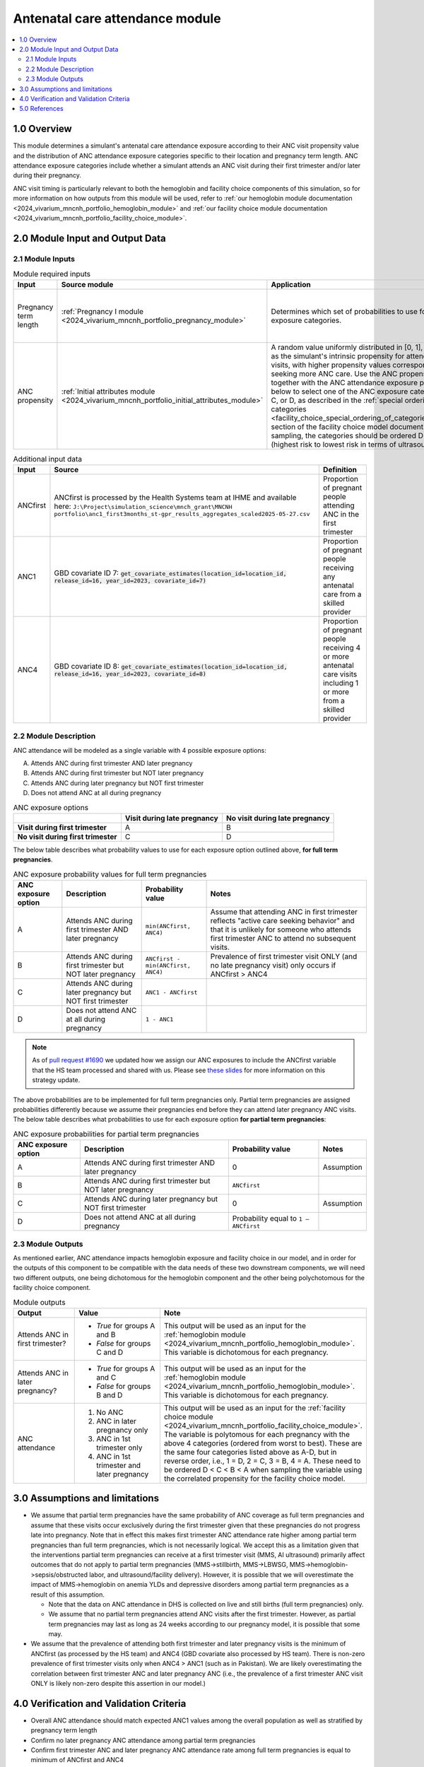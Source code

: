 .. role:: underline
    :class: underline

..
  Section title decorators for this document:

  ==============
  Document Title
  ==============

  Section Level 1 (#.0)
  +++++++++++++++++++++

  Section Level 2 (#.#)
  ---------------------

  Section Level 3 (#.#.#)
  ~~~~~~~~~~~~~~~~~~~~~~~

  Section Level 4
  ^^^^^^^^^^^^^^^

  Section Level 5
  '''''''''''''''

  The depth of each section level is determined by the order in which each
  decorator is encountered below. If you need an even deeper section level, just
  choose a new decorator symbol from the list here:
  https://docutils.sourceforge.io/docs/ref/rst/restructuredtext.html#sections
  And then add it to the list of decorators above.

.. _2024_vivarium_mncnh_portfolio_anc_module:

======================================
Antenatal care attendance module
======================================

.. contents::
  :local:
  :depth: 2

1.0 Overview
++++++++++++

This module determines a simulant's antenatal care attendance exposure according to their ANC visit 
propensity value and the distribution of ANC attendance exposure categories specific to their location and pregnancy term length. ANC attendance exposure categories include whether a simulant attends an ANC visit during their first trimester and/or later during their pregnancy. 

ANC visit timing is particularly relevant to both the hemoglobin and facility choice components of this simulation, so for more information 
on how outputs from this module will be used, refer to :ref:`our hemoglobin module documentation <2024_vivarium_mncnh_portfolio_hemoglobin_module>`
and :ref:`our facility choice module documentation <2024_vivarium_mncnh_portfolio_facility_choice_module>`.

2.0 Module Input and Output Data
++++++++++++++++++++++++++++++++

2.1 Module Inputs
-----------------

.. list-table:: Module required inputs
  :header-rows: 1

  * - Input
    - Source module
    - Application
    - Note
  * - Pregnancy term length
    - :ref:`Pregnancy I module <2024_vivarium_mncnh_portfolio_pregnancy_module>`
    - Determines which set of probabilities to use for the ANC exposure categories. 
    - Full term pregnancies can be assigned any of the values A, B, C, or D, 
      whereas we assume partial term pregnancies can only attend ANC in the first trimester, so only categories B and D have nonzero probability. 
      See exposure probability tables below.
  * - ANC propensity
    - :ref:`Initial attributes module <2024_vivarium_mncnh_portfolio_initial_attributes_module>`
    - A random value uniformly distributed in [0, 1], interpreted as the simulant's intrinsic propensity for attending ANC visits, with higher 
      propensity values corresponding to seeking more ANC care. Use the ANC propensity together with the ANC attendance exposure probabilities below 
      to select one of the ANC exposure categories A, B, C, or D, as described in the :ref:`special ordering of the categories <facility_choice_special_ordering_of_categories_section>` 
      section of the facility choice model document. When sampling, the categories should be ordered D < C < B < A (highest risk to lowest risk in terms of ultrasound timing).
    - ANC propensity is correlated with LBWSG category propensity and IFD propensity as described in the the :ref:`correlated propensities <facility_choice_correlated_propensities_section>` 
      section of the facility choice model document. Currently we assume that there is no correlation of ANC with other factors.

  
.. list-table:: Additional input data
  :header-rows: 1

  * - Input
    - Source 
    - Definition
  * - ANCfirst
    - ANCfirst is processed by the Health Systems team at IHME and available here:
      ``J:\Project\simulation_science\mnch_grant\MNCNH portfolio\anc1_first3months_st-gpr_results_aggregates_scaled2025-05-27.csv``
    - Proportion of pregnant people attending ANC in the first trimester
  * - ANC1
    - GBD covariate ID 7: :code:`get_covariate_estimates(location_id=location_id, release_id=16, year_id=2023, covariate_id=7)` 
    - Proportion of pregnant people receiving any antenatal care from a skilled provider
  * - ANC4
    - GBD covariate ID 8: :code:`get_covariate_estimates(location_id=location_id, release_id=16, year_id=2023, covariate_id=8)` 
    - Proportion of pregnant people receiving 4 or more antenatal care visits including 1 or more from a skilled provider


2.2 Module Description 
----------------------

ANC attendance will be modeled as a single variable with 4 possible exposure options:

A. Attends ANC during first trimester AND later pregnancy
B. Attends ANC during first trimester but NOT later pregnancy
C. Attends ANC during later pregnancy but NOT first trimester
D. Does not attend ANC at all during pregnancy

.. list-table:: ANC exposure options
  :header-rows: 1

  * - 
    - Visit during late pregnancy
    - No visit during late pregnancy
  * - **Visit during first trimester**
    - A
    - B
  * - **No visit during first trimester**
    - C
    - D

The below table describes what probability values to use for each exposure option outlined above, **for full term pregnancies**.

.. list-table:: ANC exposure probability values for full term pregnancies
  :header-rows: 1

  * - ANC exposure option
    - Description
    - Probability value
    - Notes
  * - A
    - Attends ANC during first trimester AND later pregnancy
    - ``min(ANCfirst, ANC4)``
    - Assume that attending ANC in first trimester reflects "active care seeking behavior" and that it is unlikely
      for someone who attends first trimester ANC to attend no subsequent visits. 
  * - B
    - Attends ANC during first trimester but NOT later pregnancy
    - ``ANCfirst - min(ANCfirst, ANC4)``
    - Prevalence of first trimester visit ONLY (and no late pregnancy visit) only occurs if ANCfirst > ANC4
  * - C
    - Attends ANC during later pregnancy but NOT first trimester
    - ``ANC1 - ANCfirst``
    - 
  * - D
    - Does not attend ANC at all during pregnancy
    - ``1 - ANC1``  
    - 

.. note:: 

    As of `pull request #1690 <https://github.com/ihmeuw/vivarium_research/pull/1690>`_ we updated how we assign our ANC exposures to 
    include the ANCfirst variable that the HS team processed and shared with us. Please see `these slides <https://uwnetid.sharepoint.com/:p:/r/sites/ihme_simulation_science_team/_layouts/15/Doc.aspx?sourcedoc=%7BADD6223E-9FCA-40BB-BB7F-FE44F377CCDB%7D&file=ANC%20visit%20timing%20data%20strategy%20options.pptx&action=edit&mobileredirect=true>`_ 
    for more information on this strategy update.

The above probabilities are to be implemented for full term pregnancies only. Partial term pregnancies are assigned 
probabilities differently because we assume their pregnancies end before they can attend later pregnancy ANC visits. 
The below table describes what probabilities to use for each exposure option **for partial term pregnancies**:

.. list-table:: ANC exposure probabilities for partial term pregnancies
  :header-rows: 1

  * - ANC exposure option
    - Description
    - Probability value
    - Notes
  * - A
    - Attends ANC during first trimester AND later pregnancy
    - 0
    - Assumption
  * - B
    - Attends ANC during first trimester but NOT later pregnancy
    - ``ANCfirst``
    -
  * - C
    - Attends ANC during later pregnancy but NOT first trimester
    - 0 
    - Assumption
  * - D
    - Does not attend ANC at all during pregnancy
    - Probability equal to ``1 – ANCfirst``  
    - 


2.3 Module Outputs
------------------

As mentioned earlier, ANC attendance impacts hemoglobin exposure and facility choice in our model, and in order for the 
outputs of this component to be compatible with the data needs of these two downstream components, we will need two different
outputs, one being dichotomous for the hemoglobin component and the other being polychotomous for the facility choice component.  

.. list-table:: Module outputs
  :header-rows: 1
  :widths: 10 15 15

  * - Output
    - Value
    - Note
  * - Attends ANC in first trimester?
    - 
      - *True*  for groups A and B 
      - *False* for groups C and D
    - This output will be used as an input for the :ref:`hemoglobin module <2024_vivarium_mncnh_portfolio_hemoglobin_module>`.
      This variable is dichotomous for each pregnancy.
  * - Attends ANC in later pregnancy?
    - 
      - *True*  for groups A and C 
      - *False* for groups B and D
    - This output will be used as an input for the :ref:`hemoglobin module <2024_vivarium_mncnh_portfolio_hemoglobin_module>`.
      This variable is dichotomous for each pregnancy.
  * - ANC attendance 
    - 
      1. No ANC
      2. ANC in later pregnancy only
      3. ANC in 1st trimester only
      4. ANC in 1st trimester and later pregnancy
    - This output will be used as an input for the :ref:`facility choice module <2024_vivarium_mncnh_portfolio_facility_choice_module>`.
      The variable is polytomous for each pregnancy with the above 4 categories (ordered from worst to best). These are the same four categories listed above as A-D, 
      but in reverse order, i.e., 1 = D, 2 = C, 3 = B, 4 = A. These need to be ordered D < C < B < A when sampling the variable using the correlated propensity for 
      the facility choice model.


3.0 Assumptions and limitations
++++++++++++++++++++++++++++++++

* We assume that partial term pregnancies have the same probability of ANC coverage as full term pregnancies and assume that these visits occur exclusively 
  during the first trimester given that these pregnancies do not progress late into pregnancy. Note that in effect this makes first trimester ANC attendance 
  rate higher among partial term pregnancies than full term pregnancies, which is not necessarily logical. We accept this as a limitation given that the 
  interventions partial term pregnancies can receive at a first trimester visit (MMS, AI ultrasound) primarily affect outcomes that do not apply to partial 
  term pregnancies (MMS->stillbirth, MMS->LBWSG, MMS->hemoglobin->sepsis/obstructed labor, and ultrasound/facility delivery). However, it is possible that 
  we will overestimate the impact of MMS->hemoglobin on anemia YLDs and depressive disorders among partial term pregnancies as a result of this assumption.

  - Note that the data on ANC attendance in DHS is collected on live and still births (full term pregnancies) only.
  - We assume that no partial term pregnancies attend ANC visits after the first trimester. However, as partial term pregnancies may last as long as 24 weeks according to our pregnancy model, it is possible that some may.

* We assume that the prevalence of attending both first trimester and later pregnancy visits is the minimum of ANCfirst (as processed by the HS team) and ANC4 
  (GBD covariate also processed by HS team). There is non-zero prevalence of first trimester visits only when ANC4 > ANC1 (such as in Pakistan). We are likely
  overestimating the correlation between first trimester ANC and later pregnancy ANC (i.e., the prevalence of a first trimester ANC visit ONLY is likely non-zero 
  despite this assertion in our model.) 

.. todo:: 

  If we decide to improve the estimation of timing for ANC visits in our model (see `this JIRA ticket <https://jira.ihme.washington.edu/browse/SSCI-2318>`) we need to
  update our documentation accordingly.

4.0 Verification and Validation Criteria
+++++++++++++++++++++++++++++++++++++++++

* Overall ANC attendance should match expected ANC1 values among the overall population as well as stratified by pregnancy term length
* Confirm no later pregnancy ANC attendance among partial term pregnancies
* Confirm first trimester ANC and later pregnancy ANC attendance rate among full term pregnancies is equal to minimum of ANCfirst and ANC4
* Confirm first trimester ONLY ANC attendance rate among full term pregnancies is equal to ANCfirst - min(ANCfirst, ANC4)
* Confirm later pregnancy ONLY ANC attendance rate among full term pregnancies is equal to ANC1 - ANCfirst


5.0 References
++++++++++++++
